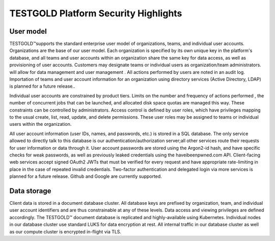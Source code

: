 TESTGOLD Platform Security Highlights
======================================

User model
----------

TESTGOLD™supports the standard enterprise user model of organizations, teams, and individual
user accounts. Organizations are the base of our user model. Each organization is specified by
its own unique key in the platform's database, and all teams and user accounts within an
organization share the same key for data access, as well as provisioning of user accounts.
Customers may designate teams or individual users as organization/team administrators. will
allow for data management and user management .
All actions performed by users are noted in an audit log. Importation of teams and user account
information for an organization using directory services (Active Directory, LDAP) is planned for a
future release..

Individual user accounts are constrained by product tiers. Limits on the number and frequency
of actions performed , the number of concurrent jobs that can be launched, and allocated disk
space quotas are managed this way.
These constraints can be controlled by administrators. Access control is defined by user roles,
which have privileges mapping to the usual create, list, read, update, and delete permissions.
These user roles may be assigned to teams or individual users within the organization.

.. image:: _static/testgold_security_page.png
   :width: 100%
   :align: center
   :alt: TestGold Security 


All user account information (user IDs, names, and passwords, etc.) is stored in a SQL database.
The only service allowed to directly talk to this database is our authentication/authorization
server;all other services route their requests for user information or data through it.
User account passwords are stored using the Argon2-id hash, and have specific checks for weak
passwords, as well as previously leaked credentials using the haveibeenpwned.com API.
Client-facing web services accept signed OAuth2 JWTs that must be verified for every request
and have appropriate rate-limiting in place in the case of repeated invalid credentials.
Two-factor authentication and delegated login via more services is planned for a future release.
Github and Google are currently supported.


Data storage
------------

Client data is stored in a document database cluster. All database keys are prefixed by
organization, team, and individual user account identifiers and are thus constrainable at any of
these levels. Data access and viewing privileges are defined accordingly.
The TESTGOLD™ document database is replicated and highly-available using Kubernetes.
Individual nodes in our database cluster use standard LUKS for data encryption at rest. All
internal traffic in our database cluster as well as our compute cluster is encrypted in-flight via
TLS.


